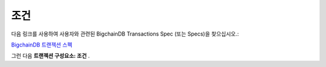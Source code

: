 
.. Copyright BigchainDB GmbH and BigchainDB contributors
   SPDX-License-Identifier: (Apache-2.0 AND CC-BY-4.0)
   Code is Apache-2.0 and docs are CC-BY-4.0

조건
==========
다음 링크를 사용하여 사용자와 관련된 BigchainDB Transactions Spec (또는 Specs)을 찾으십시오.:

`BigchainDB 트랜젝션 스펙 <https://github.com/bigchaindb/BEPs/tree/master/tx-specs/>`_

그런 다음 **트랜젝션 구성요소: 조건** .
